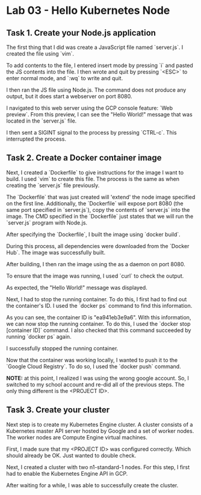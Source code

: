 * Lab 03 - Hello Kubernetes Node

** Task 1. Create your Node.js application

The first thing that I did was create a JavaScript file named `server.js`. I created the file using `vim`.

[[./images/ss1.png]]

To add contents to the file, I entered insert mode by pressing `i` and pasted the JS contents into the file. I then wrote and quit by pressing `<ESC>` to enter normal mode, and `:wq` to write and quit.

[[./images/ss2.png]]

I then ran the JS file using Node.js. The command does not produce any output, but it does start a webserver on port 8080.

[[./images/ss3.png]]

I navigated to this web server using the GCP console feature: `Web preview`. From this preview, I can see the "Hello World!" message that was located in the `server.js` file.

[[./images/ss4.png]]

I then sent a SIGINT signal to the process by pressing `CTRL-c`. This interrupted the process.

** Task 2. Create a Docker container image

Next, I created a `Dockerfile` to give instructions for the image I want to build. I used `vim` to create this file. The process is the same as when creating the `server.js` file previously.

[[./images/ss5.png]]

[[./images/ss6.png]]

The `Dockerfile` that was just created will 'extend' the node image specified on the first line. Additionally, the `Dockerfile` will expose port 8080 (the same port specified in `server.js`), copy the contents of `server.js` into the image. The CMD specified in the `Dockerfile` just states that we will run the `server.js` program with Node.js.

After specifying the `Dockerfile`, I built the image using `docker build`.

[[./images/ss7.png]]

During this process, all dependencies were downloaded from the `Docker Hub`. The image was successfully built.

After building, I then ran the image using the as a daemon on port 8080.

[[./images/ss8.png]]

To ensure that the image was running, I used `curl` to check the output.

[[./images/ss9.png]]

As expected, the "Hello World!" message was displayed.

Next, I had to stop the running container. To do this, I first had to find out the container's ID. I used the `docker ps` command to find this information.

[[./images/ss10.png]]

As you can see, the container ID is "ea941eb3e9a6". With this information, we can now stop the running container. To do this, I used the `docker stop [container ID]` command. I also checked that this command succeeded by running `docker ps` again.

[[./images/ss11.png]]

I successfully stopped the running container.

Now that the container was working locally, I wanted to push it to the `Google Cloud Registry`. To do so, I used the `docker push` command.

*NOTE:* at this point, I realized I was using the wrong google account. So, I switched to my school account and re-did all of the previous steps. The only thing different is the <PROJECT ID>.

[[./images/ss12.png]]

[[./images/ss13.png]]

** Task 3. Create your cluster

Next step is to create my Kubernetes Engine cluster. A cluster consists of a Kubernetes master API server hosted by Google and a set of worker nodes. The worker nodes are Compute Engine virtual machines.

First, I made sure that my <PROJECT ID> was configured correctly. Which should already be OK. Just wanted to double check.

[[./images/ss14.png]]

Next, I created a cluster with two n1-standard-1 nodes. For this step, I first had to enable the Kubernetes Engine API in GCP.

[[./images/ss15.png]]

After waiting for a while, I was able to successfully create the cluster.

[[./images/ss16.png]]
